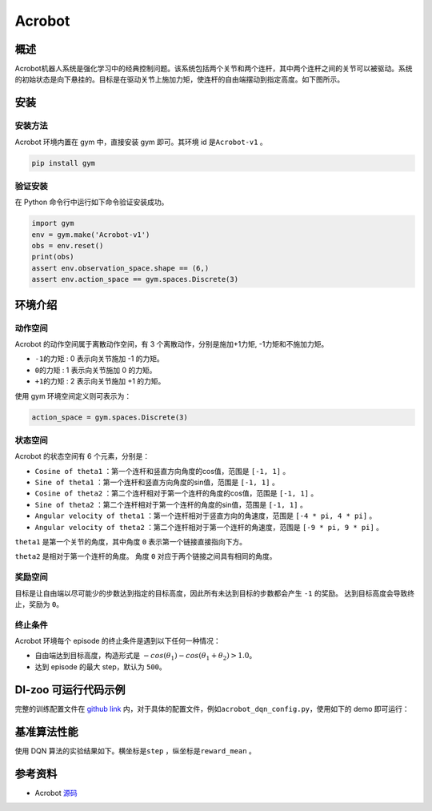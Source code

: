 Acrobot
~~~~~~~~~~~~~~~~~~

概述
=======
Acrobot机器人系统是强化学习中的经典控制问题。该系统包括两个关节和两个连杆，其中两个连杆之间的关节可以被驱动。系统的初始状态是向下悬挂的。目标是在驱动关节上施加力矩，使连杆的自由端摆动到指定高度。如下图所示。

.. image:: ./images/acrobot.gif
   :align: center
   :scale: 80%
安装
====

安装方法
--------

Acrobot 环境内置在 gym 中，直接安装 gym 即可。其环境 id 是\ ``Acrobot-v1`` \。

.. code:: shell

    pip install gym
    
验证安装
--------

在 Python 命令行中运行如下命令验证安装成功。

.. code:: shell 

    import gym
    env = gym.make('Acrobot-v1')
    obs = env.reset()
    print(obs)
    assert env.observation_space.shape == (6,)
    assert env.action_space == gym.spaces.Discrete(3)

环境介绍
=========

动作空间
----------

Acrobot 的动作空间属于离散动作空间，有 3 个离散动作，分别是施加+1力矩, -1力矩和不施加力矩。

-  \ ``-1的力矩`` \: 0 表示向关节施加 -1 的力矩。

-  \ ``0的力矩`` \: 1 表示向关节施加 0 的力矩。

-  \ ``+1的力矩`` \: 2 表示向关节施加 +1 的力矩。

使用 gym 环境空间定义则可表示为：

.. code:: python
    
    action_space = gym.spaces.Discrete(3)

状态空间
----------

Acrobot 的状态空间有 6 个元素，分别是：


- \ ``Cosine of theta1`` \：第一个连杆和竖直方向角度的cos值，范围是 \ ``[-1, 1]`` \。
  
- \ ``Sine of theta1`` \：第一个连杆和竖直方向角度的sin值，范围是 \ ``[-1, 1]`` \。

- \ ``Cosine of theta2`` \：第二个连杆相对于第一个连杆的角度的cos值，范围是 \ ``[-1, 1]`` \。

- \ ``Sine of theta2`` \：第二个连杆相对于第一个连杆的角度的sin值，范围是 \ ``[-1, 1]`` \。

- \ ``Angular velocity of theta1`` \：第一个连杆相对于竖直方向的角速度，范围是 \ ``[-4 * pi, 4 * pi]`` \。

- \ ``Angular velocity of theta2`` \：第二个连杆相对于第一个连杆的角速度，范围是 \ ``[-9 * pi, 9 * pi]`` \。


``theta1`` 是第一个关节的角度，其中角度 ``0`` 表示第一个链接直接指向下方。

``theta2`` 是相对于第一个连杆的角度。 角度 ``0`` 对应于两个链接之间具有相同的角度。


奖励空间
-----------
目标是让自由端以尽可能少的步数达到指定的目标高度，因此所有未达到目标的步数都会产生 ``-1`` 的奖励。 达到目标高度会导致终止，奖励为 ``0``。


终止条件
------------
Acrobot 环境每个 episode 的终止条件是遇到以下任何一种情况：

- 自由端达到目标高度，构造形式是 \ :math:`-cos(\theta_1) - cos(\theta_1 + \theta_2) > 1.0`\ 。

- 达到 episode 的最大 step，默认为 ``500``。
  

DI-zoo 可运行代码示例
=====================

完整的训练配置文件在 `github
link <https://github.com/opendilab/DI-engine/tree/main/dizoo/acrobot/config>`__
内，对于具体的配置文件，例如\ ``acrobot_dqn_config.py``\ ，使用如下的 demo 即可运行：

.. code:: python
    from easydict import EasyDict

    acrobot_dqn_config = dict(
        exp_name='acrobot_dqn_seed0',
        env=dict(
            collector_env_num=8,
            evaluator_env_num=8,
            n_evaluator_episode=8,
            stop_value=-60,
            env_id='Acrobot-v1',
            replay_path='acrobot_dqn_seed0/video',
        ),
        policy=dict(
            cuda=True,
            model=dict(
                obs_shape=6,
                action_shape=3,
                encoder_hidden_size_list=[256, 256],
                dueling=True,
            ),
            nstep=3,
            discount_factor=0.99,
            learn=dict(
                update_per_collect=10,
                batch_size=128,
                learning_rate=0.0001,
                target_update_freq=250,
            ),
            collect=dict(n_sample=96, ),
            eval=dict(evaluator=dict(eval_freq=2000, )),
            other=dict(
                eps=dict(
                    type='exp',
                    start=1.,
                    end=0.05,
                    decay=250000,
                ),
                replay_buffer=dict(replay_buffer_size=100000, ),
            ),
        ),
    )
    acrobot_dqn_config = EasyDict(acrobot_dqn_config)
    main_config = acrobot_dqn_config
    acrobot_dqn_create_config = dict(
        env=dict(type='acrobot', import_names=['dizoo.classic_control.acrobot.envs.acrobot_env']),
        env_manager=dict(type='subprocess'),
        policy=dict(type='dqn'),
        replay_buffer=dict(type='deque', import_names=['ding.data.buffer.deque_buffer_wrapper']),
    )
    acrobot_dqn_create_config = EasyDict(acrobot_dqn_create_config)
    create_config = acrobot_dqn_create_config

    if __name__ == "__main__":
        from ding.entry import serial_pipeline
        serial_pipeline((main_config, create_config), seed=0)

基准算法性能
=================
使用 DQN 算法的实验结果如下。横坐标是\ ``step`` \，纵坐标是\ ``reward_mean`` \。

.. image:: ./images/acrobot_dqn.png
   :align: center
   :scale: 80%


参考资料
=====================
- Acrobot `源码 <https://github.com/openai/gym/blob/master/gym/envs/classic_control/acrobot.py>`__

